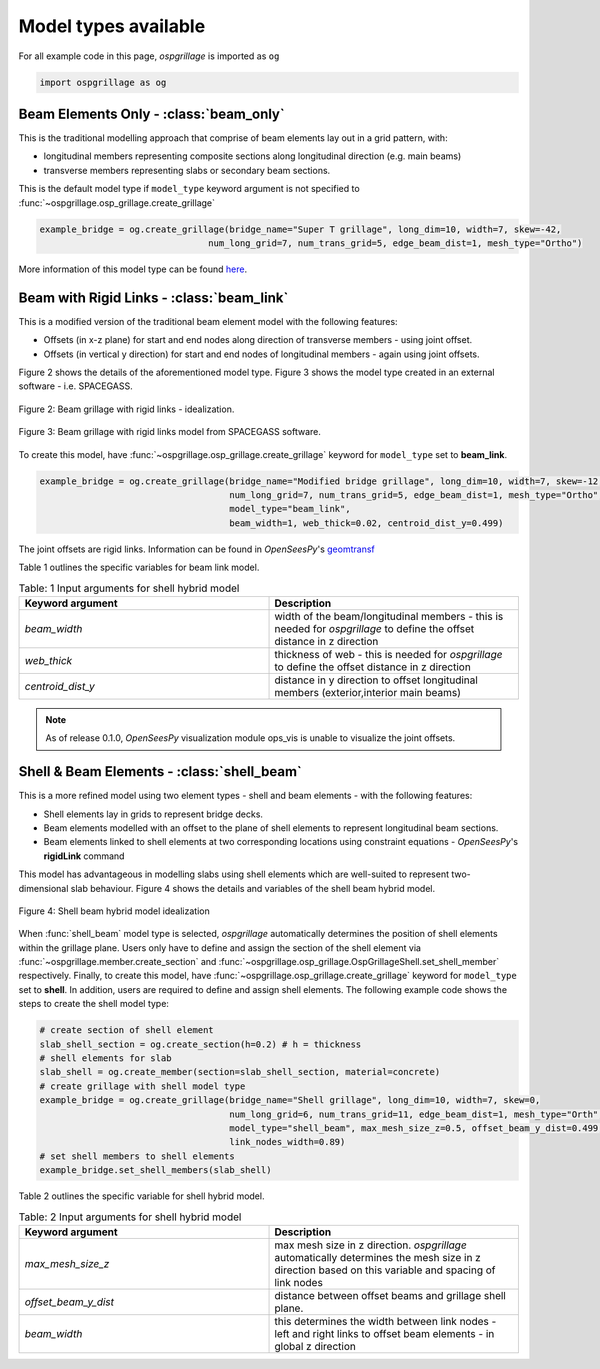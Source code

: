 ========================================
Model types available
========================================

For all example code in this page, *ospgrillage* is imported as ``og``

.. code-block:: python

    import ospgrillage as og

Beam Elements Only - :class:`beam_only`
--------------------------------------
This is the traditional modelling approach that comprise of beam elements lay out in a grid pattern, with:

* longitudinal members representing composite sections along longitudinal direction (e.g. main beams)
* transverse members representing slabs or secondary beam sections.

This is the default model type if ``model_type`` keyword argument is not specified to :func:`~ospgrillage.osp_grillage.create_grillage`

.. code-block:: python

    example_bridge = og.create_grillage(bridge_name="Super T grillage", long_dim=10, width=7, skew=-42,
                                    num_long_grid=7, num_trans_grid=5, edge_beam_dist=1, mesh_type="Ortho")


More information of this model type can be found `here <https://www.steelconstruction.info/Modelling_and_analysis_of_beam_bridges>`_.


Beam with Rigid Links - :class:`beam_link`
--------------------------------------
This is a modified version of the traditional beam element model with the following features:

* Offsets (in x-z plane) for start and end nodes along direction of transverse members - using joint offset.
* Offsets (in vertical y direction) for start and end nodes of longitudinal members - again using joint offsets.

Figure 2 shows the details of the aforementioned model type. Figure 3 shows the model type created in an external
software - i.e. SPACEGASS.

..  figure:: ../../_images/beam_link_idealization.PNG
    :align: center
    :scale: 75 %

    Figure 2: Beam grillage with rigid links - idealization.

..  figure:: ../../_images/spacegass.PNG
    :align: center
    :scale: 75 %

    Figure 3: Beam grillage with rigid links model from SPACEGASS software.

To create this model, have :func:`~ospgrillage.osp_grillage.create_grillage` keyword for ``model_type`` set to **beam_link**.

.. code-block:: python

    example_bridge = og.create_grillage(bridge_name="Modified bridge grillage", long_dim=10, width=7, skew=-12,
                                        num_long_grid=7, num_trans_grid=5, edge_beam_dist=1, mesh_type="Ortho",
                                        model_type="beam_link",
                                        beam_width=1, web_thick=0.02, centroid_dist_y=0.499)


The joint offsets are rigid links. Information can be found in `OpenSeesPy`'s `geomtransf <https://openseespydoc.readthedocs.io/en/latest/src/LinearTransf.html>`_

Table 1 outlines the specific variables for beam link model.

.. list-table:: Table: 1 Input arguments for shell hybrid model
   :widths: 50 50
   :header-rows: 1

   * - Keyword argument
     - Description
   * - `beam_width`
     - width of the beam/longitudinal members - this is needed for *ospgrillage* to define the offset distance in z direction
   * - `web_thick`
     - thickness of web - this is needed for *ospgrillage* to define the offset distance in z direction
   * - `centroid_dist_y`
     - distance in y direction to offset longitudinal members (exterior,interior main beams)



.. note::
    As of release 0.1.0, `OpenSeesPy` visualization module ops_vis is unable to visualize the joint offsets.

.. _shell hybrid model:

Shell & Beam Elements - :class:`shell_beam`
--------------------------------------------
This is a more refined model using two element types - shell and beam elements - with the following features:

* Shell elements lay in grids to represent bridge decks.
* Beam elements modelled with an offset to the plane of shell elements to represent longitudinal beam sections.
* Beam elements linked to shell elements at two corresponding locations using constraint equations - `OpenSeesPy`'s **rigidLink** command

This model has advantageous in modelling slabs using shell elements which are well-suited to represent two-dimensional slab behaviour.
Figure 4 shows the details and variables of the shell beam hybrid model.

..  figure:: ../../_images/shell_beam_idealization.PNG
    :align: center
    :scale: 15 %

    Figure 4: Shell beam hybrid model idealization

When :func:`shell_beam` model type is selected, *ospgrillage* automatically determines the position of shell elements within the grillage plane.
Users only have to define and assign the section of the shell element via :func:`~ospgrillage.member.create_section` and
:func:`~ospgrillage.osp_grillage.OspGrillageShell.set_shell_member` respectively.
Finally, to create this model, have :func:`~ospgrillage.osp_grillage.create_grillage` keyword for ``model_type`` set to **shell**. In addition,
users are required to define and assign shell elements. The following example code shows the steps to create the shell model type:

.. code-block:: python

    # create section of shell element
    slab_shell_section = og.create_section(h=0.2) # h = thickness
    # shell elements for slab
    slab_shell = og.create_member(section=slab_shell_section, material=concrete)
    # create grillage with shell model type
    example_bridge = og.create_grillage(bridge_name="Shell grillage", long_dim=10, width=7, skew=0,
                                        num_long_grid=6, num_trans_grid=11, edge_beam_dist=1, mesh_type="Orth",
                                        model_type="shell_beam", max_mesh_size_z=0.5, offset_beam_y_dist=0.499,
                                        link_nodes_width=0.89)
    # set shell members to shell elements
    example_bridge.set_shell_members(slab_shell)

Table 2 outlines the specific variable for shell hybrid model.

.. list-table:: Table: 2 Input arguments for shell hybrid model
   :widths: 50 50
   :header-rows: 1

   * - Keyword argument
     - Description
   * - `max_mesh_size_z`
     - max mesh size in z direction. *ospgrillage* automatically determines the mesh size in z direction
       based on this variable and spacing of link nodes
   * - `offset_beam_y_dist`
     - distance between offset beams and grillage shell plane.
   * - `beam_width`
     - this determines the width between link nodes - left and right links to offset beam elements - in global z direction


